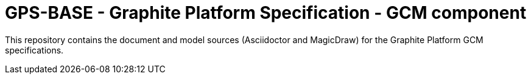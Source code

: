= GPS-BASE - Graphite Platform Specification - GCM component

This repository contains the document and model sources (Asciidoctor and MagicDraw) for the Graphite Platform GCM specifications. 

